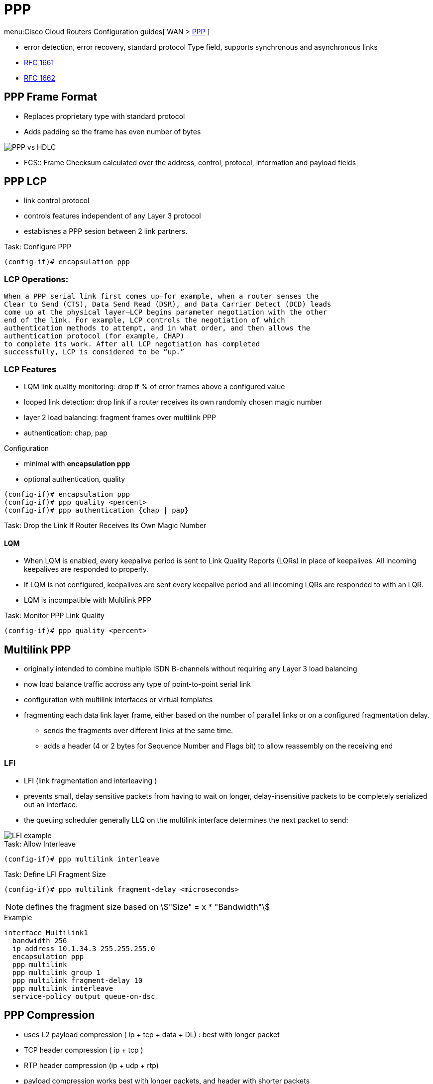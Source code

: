 = PPP

menu:Cisco Cloud Routers Configuration guides[ WAN > http://www.cisco.com/c/en/us/td/docs/ios-xml/ios/wan_mlp/configuration/xe-16/wan-mlp-xe-16-book/dia-media-ind-multi-ppp-xe.html#GUID-382A6E17-B674-431A-AA62-6DF387F9E0FB[PPP] ]

- error detection, error recovery, standard protocol Type field, supports synchronous and asynchronous links
- https://tools.ietf.org/html/rfc1661[RFC 1661]
- https://tools.ietf.org/html/rfc1662[RFC 1662]

== PPP Frame Format

- Replaces proprietary type with standard protocol
- Adds padding so the frame has even number of bytes

image::ppp-vs-hdlc.png[PPP vs HDLC]

- FCS:: Frame Checksum calculated over the address, control, protocol, information and payload fields

== PPP LCP

- link control protocol
- controls features independent of any Layer 3 protocol
- establishes a PPP sesion between 2 link partners.


.Task: Configure PPP
----
(config-if)# encapsulation ppp
----

=== LCP Operations:

  When a PPP serial link first comes up—for example, when a router senses the
  Clear to Send (CTS), Data Send Read (DSR), and Data Carrier Detect (DCD) leads
  come up at the physical layer—LCP begins parameter negotiation with the other
  end of the link. For example, LCP controls the negotiation of which
  authentication methods to attempt, and in what order, and then allows the
  authentication protocol (for example, CHAP)
  to complete its work. After all LCP negotiation has completed
  successfully, LCP is considered to be “up.”

=== LCP Features

- LQM link quality monitoring: drop if % of error frames above a configured value
- looped link detection: drop link if a router receives its own randomly chosen magic number
- layer 2 load balancing: fragment frames over multilink PPP
- authentication: chap, pap

.Configuration
- minimal with *encapsulation ppp*
- optional authentication, quality

----
(config-if)# encapsulation ppp
(config-if)# ppp quality <percent>
(config-if)# ppp authentication {chap | pap}
----


.Task: Drop the Link If Router Receives Its Own Magic Number
----

----


==== LQM


- When LQM is enabled, every keepalive period is sent to Link Quality Reports
(LQRs) in place of keepalives. All incoming keepalives are responded to
properly.
- If LQM is not configured, keepalives are sent every keepalive period and all incoming LQRs are responded to with an LQR.
- LQM is incompatible with Multilink PPP

.Task: Monitor PPP Link Quality
----
(config-if)# ppp quality <percent>
----

== Multilink PPP

- originally intended to combine multiple ISDN B-channels without requiring any Layer 3 load balancing
- now load balance traffic accross any type of point-to-point serial link
- configuration with multilink interfaces or virtual templates
- fragmenting each data link layer frame, either based on the number of parallel links or on a configured fragmentation delay.
* sends the fragments over different links at the same time.
* adds a header (4 or 2 bytes for Sequence Number and Flags bit) to allow reassembly on the receiving end

// add example



=== LFI

 - LFI (link fragmentation and interleaving )
 - prevents small, delay sensitive packets from having to wait on longer, delay-insensitive packets to be completely serialized out an interface.
 - the queuing scheduler generally LLQ on the multilink interface determines the next packet to send:

image::ppp-lfi.png[LFI example]


.Task: Allow Interleave
----
(config-if)# ppp multilink interleave
----

.Task: Define LFI Fragment Size
----
(config-if)# ppp multilink fragment-delay <microseconds>
----
NOTE: defines the fragment size based on stem:["Size" = x * "Bandwidth"]

.Example
----
interface Multilink1
  bandwidth 256
  ip address 10.1.34.3 255.255.255.0
  encapsulation ppp
  ppp multilink
  ppp multilink group 1
  ppp multilink fragment-delay 10
  ppp multilink interleave
  service-policy output queue-on-dsc
----


== PPP Compression

- uses L2 payload compression ( ip + tcp + data + DL) : best with longer packet
- TCP header compression ( ip + tcp )
- RTP header compression (ip + udp + rtp)

- payload compression works best with longer packets, and header with shorter packets
- header compression : achieves better compression ration 10:1 to 20:1

=== Layer 2 Compression

- options: LZS (Lempel-Ziv Stacker), MPPC (microsoft point-to-point compression), Predictor
- LZS use more CPU and less RAM than Predictor algorithm and have better compression ratio

- stacker: supports HDLC, PPP, FR, ATM
- mppc: PPP, ATM
- predictor: PPP, ATM

- configuration with a matching *compress* command under each interface on both end of the links
- once configured, ppp starts ccp (compression control protocol) which is another NCP

=== Header Compression

- configured with legacy commands or MQC commands
- legacy under the serial (ppp) or multilink interface
  - *ip tcp header-compression [passive]*
  - *ip rtp header-compression [passive]*

- add also MQC commands

// add examples


== PPP Authentication


.Task: Enable PPP Authentication
----
ppp authentication {chap | chap pap | pap chap | pap} [if-needed] [<list-name> | default] [callin]
----

.Task: Debug Ppp Authentication
----
debug ppp authentication
----

read
http://www.cisco.com/c/en/us/support/docs/wan/point-to-point-protocol-ppp/25440-debug-ppp-negotiation.html#sampdebug[understanding debug ppp negotiation]




